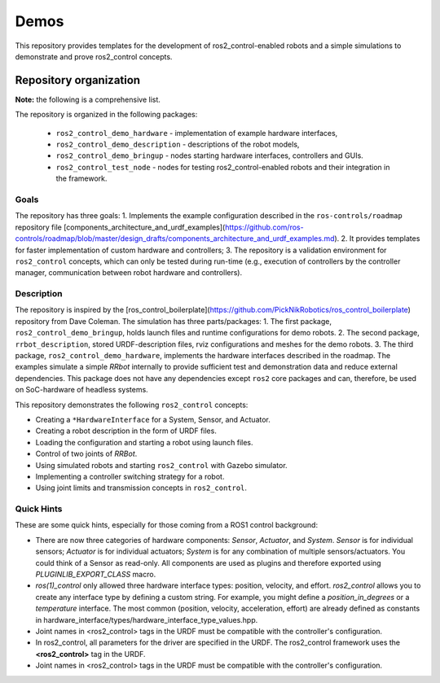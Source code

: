 .. _ros2_control_demos:

Demos
-----

This repository provides templates for the development of ros2_control-enabled robots and a simple simulations to demonstrate and prove ros2_control concepts.

Repository organization
^^^^^^^^^^^^^^^^^^^^^^^

**Note:** the following is a comprehensive list.

The repository is organized in the following packages:

  - ``ros2_control_demo_hardware`` - implementation of example hardware interfaces,
  - ``ros2_control_demo_description`` - descriptions of the robot models,    
  - ``ros2_control_demo_bringup`` - nodes starting hardware interfaces, controllers and GUIs.
  - ``ros2_control_test_node`` - nodes for testing ros2_control-enabled robots and their integration in the framework.


Goals
=====

The repository has three goals:
1. Implements the example configuration described in the ``ros-controls/roadmap`` repository file [components_architecture_and_urdf_examples](https://github.com/ros-controls/roadmap/blob/master/design_drafts/components_architecture_and_urdf_examples.md).
2. It provides templates for faster implementation of custom hardware and controllers;
3. The repository is a validation environment for ``ros2_control`` concepts, which can only be tested during run-time (e.g., execution of controllers by the controller manager, communication between robot hardware and controllers).


Description
===========

The repository is inspired by the [ros_control_boilerplate](https://github.com/PickNikRobotics/ros_control_boilerplate) repository from Dave Coleman.
The simulation has three parts/packages:
1. The first package, ``ros2_control_demo_bringup``, holds launch files and runtime configurations for demo robots.
2. The second package, ``rrbot_description``, stored URDF-description files, rviz configurations and meshes for the demo robots.
3. The third package, ``ros2_control_demo_hardware``, implements the hardware interfaces described in the roadmap.
The examples simulate a simple *RRbot* internally to provide sufficient test and demonstration data and reduce external dependencies.
This package does not have any dependencies except ``ros2`` core packages and can, therefore, be used on SoC-hardware of headless systems.

This repository demonstrates the following ``ros2_control`` concepts:

* Creating a ``*HardwareInterface`` for a System, Sensor, and Actuator.
* Creating a robot description in the form of URDF files.
* Loading the configuration and starting a robot using launch files.
* Control of two joints of *RRBot*.
* Using simulated robots and starting ``ros2_control`` with Gazebo simulator.
* Implementing a controller switching strategy for a robot.
* Using joint limits and transmission concepts in ``ros2_control``.

Quick Hints
===========

These are some quick hints, especially for those coming from a ROS1 control background:

* There are now three categories of hardware components: *Sensor*, *Actuator*, and *System*.
  *Sensor* is for individual sensors; *Actuator* is for individual actuators; *System* is for any combination of multiple sensors/actuators.
  You could think of a Sensor as read-only.
  All components are used as plugins and therefore exported using `PLUGINLIB_EXPORT_CLASS` macro.
* *ros(1)_control* only allowed three hardware interface types: position, velocity, and effort.
  *ros2_control* allows you to create any interface type by defining a custom string. For example, you might define a `position_in_degrees` or a `temperature` interface.
  The most common (position, velocity, acceleration, effort) are already defined as constants in hardware_interface/types/hardware_interface_type_values.hpp.
* Joint names in <ros2_control> tags in the URDF must be compatible with the controller's configuration.
* In ros2_control, all parameters for the driver are specified in the URDF.
  The ros2_control framework uses the **<ros2_control>** tag in the URDF.
* Joint names in <ros2_control> tags in the URDF must be compatible with the controller's configuration.
